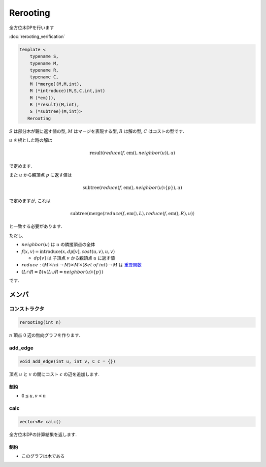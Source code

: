 Rerooting
#########

全方位木DPを行います

:doc:`rerooting_verification`

.. code-block:: cpp

 template <
     typename S,
     typename M,
     typename R,
     typename C,
     M (*merge)(M,M,int),
     M (*introduce)(M,S,C,int,int)
     M (*em)(),
     R (*result)(M,int),
     S (*subtree)(M,int)>
    Rerooting

:math:`S` は部分木が親に返す値の型, :math:`M` はマージを表現する型, :math:`R` は解の型, :math:`C` はコストの型です.

:math:`u` を根とした時の解は

.. math::
  \mathrm{result}(\mathit{reduce}(f, \mathrm{em}(), \mathit{neighbor}(u)), u)

で定めます.

また :math:`u` から親頂点 :math:`p` に返す値は

.. math::
 \mathrm{subtree}(\mathit{reduce}(f, \mathrm{em}(), \mathit{neighbor}(u) \setminus \{p\}), u)

で定めますが, これは

.. math::
 \mathrm{subtree}(\mathrm{merge}(\mathit{reduce}(f,\mathrm{em}(),L), \mathit{reduce}(f,\mathrm{em}(),R), u))

と一致する必要があります.


ただし,

* :math:`\mathit{neighbor}(u)` は :math:`u` の隣接頂点の全体

* :math:`f(x,v) = \mathrm{introduce}(x, \mathit{dp}[v], \mathit{cost}(u,v), u, v)`

  * :math:`dp[v]` は 子頂点 :math:`v` から親頂点 :math:`u` に返す値

* :math:`reduce: (M \times \mathit{int} \to M) \times M \times (\mathit{Set\:of\:int}) \to M` は `重畳関数 <https://ja.wikipedia.org/wiki/%E9%AB%98%E9%9A%8E%E9%96%A2%E6%95%B0#fold>`_

* :math:`(L \cap R = \emptyset) \land (L \cup R = \mathit{neighbor}(u) \setminus \{p\})`

です.



メンバ
******

コンストラクタ
==============
.. code-block:: cpp

 rerooting(int n)

:math:`n` 頂点 :math:`0` 辺の無向グラフを作ります.


add_edge
========
.. code-block:: cpp

 void add_edge(int u, int v, C c = {})

頂点 :math:`u` と :math:`v` の間にコスト :math:`c` の辺を追加します.

制約
-----
* :math:`0 \le u,v < n`

calc
====
.. code-block:: cpp

 vector<R> calc()

全方位木DPの計算結果を返します.

制約
----
- このグラフは木である
